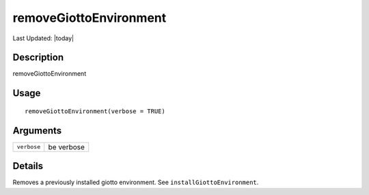 removeGiottoEnvironment
-----------------------

.. link-button:: https://github.com/drieslab/Giotto/tree/suite/R/python_environment.R#L316
		:type: url
		:text: View Source Code
		:classes: btn-outline-primary btn-block

Last Updated: |today|

Description
~~~~~~~~~~~

removeGiottoEnvironment

Usage
~~~~~

::

   removeGiottoEnvironment(verbose = TRUE)

Arguments
~~~~~~~~~

+-----------------------------------+-----------------------------------+
| ``verbose``                       | be verbose                        |
+-----------------------------------+-----------------------------------+

Details
~~~~~~~

Removes a previously installed giotto environment. See
``installGiottoEnvironment``.
